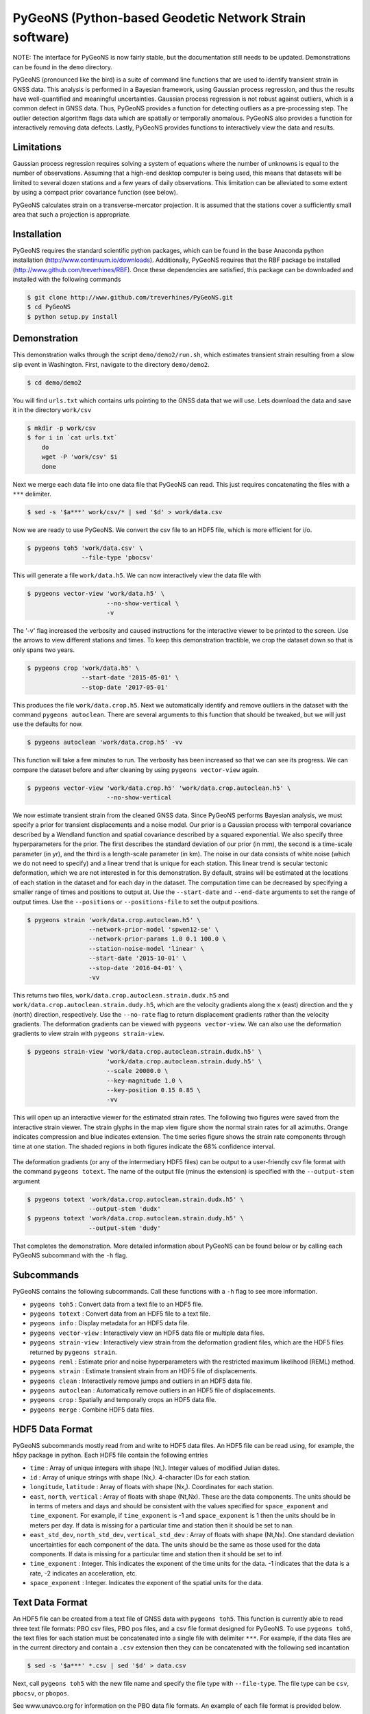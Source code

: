 PyGeoNS (Python-based Geodetic Network Strain software)
+++++++++++++++++++++++++++++++++++++++++++++++++++++++

NOTE: The interface for PyGeoNS is now fairly stable, but the
documentation still needs to be updated. Demonstrations can be found
in the ``demo`` directory.

PyGeoNS (pronounced like the bird) is a suite of command line
functions that are used to identify transient strain in GNSS data.
This analysis is performed in a Bayesian framework, using Gaussian
process regression, and thus the results have well-quantified and
meaningful uncertainties. Gaussian process regression is not robust
against outliers, which is a common defect in GNSS data. Thus, PyGeoNS
provides a function for detecting outliers as a pre-processing step.
The outlier detection algorithm flags data which are spatially or
temporally anomalous. PyGeoNS also provides a function for
interactively removing data defects. Lastly, PyGeoNS provides
functions to interactively view the data and results.

Limitations
===========
Gaussian process regression requires solving a system of equations
where the number of unknowns is equal to the number of observations.
Assuming that a high-end desktop computer is being used, this means
that datasets will be limited to several dozen stations and a few
years of daily observations. This limitation can be alleviated to some
extent by using a compact prior covariance function (see below).

PyGeoNS calculates strain on a transverse-mercator projection. It is
assumed that the stations cover a sufficiently small area that such a
projection is appropriate. 

Installation
============
PyGeoNS requires the standard scientific python packages, which can be 
found in the base Anaconda python installation 
(http://www.continuum.io/downloads). Additionally, PyGeoNS requires 
that the RBF package be installed 
(http://www.github.com/treverhines/RBF). Once these dependencies are 
satisfied, this package can be downloaded and installed with the 
following commands

.. code-block:: bash

  $ git clone http://www.github.com/treverhines/PyGeoNS.git
  $ cd PyGeoNS 
  $ python setup.py install

Demonstration
=============
This demonstration walks through the script ``demo/demo2/run.sh``,
which estimates transient strain resulting from a slow slip event in
Washington. First, navigate to the directory ``demo/demo2``. 

.. code-block:: bash

  $ cd demo/demo2

You will find ``urls.txt`` which contains urls pointing to the GNSS
data that we will use. Lets download the data and save it in the
directory ``work/csv``

.. code-block:: bash

  $ mkdir -p work/csv
  $ for i in `cat urls.txt`
      do
      wget -P 'work/csv' $i
      done
   
Next we merge each data file into one data file that PyGeoNS can read.
This just requires concatenating the files with a ``***`` delimiter.

.. code-block:: bash

  $ sed -s '$a***' work/csv/* | sed '$d' > work/data.csv

Now we are ready to use PyGeoNS. We convert the csv file to an HDF5
file, which is more efficient for i/o.

.. code-block:: bash

  $ pygeons toh5 'work/data.csv' \
                 --file-type 'pbocsv' 

This will generate a file ``work/data.h5``. We can now interactively
view the data file with

.. code-block:: bash

  $ pygeons vector-view 'work/data.h5' \
                        --no-show-vertical \
                        -v

The '-v' flag increased the verbosity and caused instructions for the
interactive viewer to be printed to the screen. Use the arrows to view
different stations and times. To keep this demonstration tractible, we
crop the dataset down so that is only spans two years.

.. code-block:: bash

  $ pygeons crop 'work/data.h5' \
                 --start-date '2015-05-01' \
                 --stop-date '2017-05-01'

This produces the file ``work/data.crop.h5``. Next we automatically
identify and remove outliers in the dataset with the command ``pygeons
autoclean``. There are several arguments to this function that should
be tweaked, but we will just use the defaults for now.

.. code-block:: bash

  $ pygeons autoclean 'work/data.crop.h5' -vv

This function will take a few minutes to run. The verbosity has been
increased so that we can see its progress. We can compare the dataset
before and after cleaning by using ``pygeons vector-view`` again.

.. code-block:: bash

  $ pygeons vector-view 'work/data.crop.h5' 'work/data.crop.autoclean.h5' \
                        --no-show-vertical 

We now estimate transient strain from the cleaned GNSS data. Since
PyGeoNS performs Bayesian analysis, we must specify a prior for
transient displacements and a noise model. Our prior is a Gaussian
process with temporal covariance described by a Wendland function and
spatial covariance described by a squared exponential. We also specify
three hyperparameters for the prior. The first describes the standard
deviation of our prior (in mm), the second is a time-scale parameter
(in yr), and the third is a length-scale parameter (in km). The noise
in our data consists of white noise (which we do not need to specify)
and a linear trend that is unique for each station. This linear trend
is secular tectonic deformation, which we are not interested in for
this demonstration. By default, strains will be estimated at the
locations of each station in the dataset and for each day in the
dataset. The computation time can be decreased by specifying a smaller
range of times and positions to output at. Use the ``--start-date``
and ``--end-date`` arguments to set the range of output times. Use the
``--positions`` or ``--positions-file`` to set the output positions.

.. code-block:: bash

  $ pygeons strain 'work/data.crop.autoclean.h5' \
                   --network-prior-model 'spwen12-se' \
                   --network-prior-params 1.0 0.1 100.0 \
                   --station-noise-model 'linear' \
                   --start-date '2015-10-01' \
                   --stop-date '2016-04-01' \
                   -vv

This returns two files, ``work/data.crop.autoclean.strain.dudx.h5``
and ``work/data.crop.autoclean.strain.dudy.h5``, which are the
velocity gradients along the x (east) direction and the y (north)
direction, respectively. Use the ``--no-rate`` flag to return
displacement gradients rather than the velocity gradients. The
deformation gradients can be viewed with ``pygeons vector-view``. We
can also use the deformation gradients to view strain with ``pygeons
strain-view``.

.. code-block:: bash

  $ pygeons strain-view 'work/data.crop.autoclean.strain.dudx.h5' \
                        'work/data.crop.autoclean.strain.dudy.h5' \
                        --scale 20000.0 \
                        --key-magnitude 1.0 \
                        --key-position 0.15 0.85 \
                        -vv

This will open up an interactive viewer for the estimated strain
rates. The following two figures were saved from the interactive
strain viewer. The strain glyphs in the map view figure show the
normal strain rates for all azimuths. Orange indicates compression and
blue indicates extension. The time series figure shows the strain rate
components through time at one station. The shaded regions in both
figures indicate the 68% confidence interval.

.. figure:: demo/demo2/figures/map_view.png

.. figure:: demo/demo2/figures/time_series_view.png

The deformation gradients (or any of the intermediary HDF5 files) can
be output to a user-friendly csv file format with the command
``pygeons totext``. The name of the output file (minus the extension)
is specified with the ``--output-stem`` argument

.. code-block:: bash

  $ pygeons totext 'work/data.crop.autoclean.strain.dudx.h5' \
                   --output-stem 'dudx'
  $ pygeons totext 'work/data.crop.autoclean.strain.dudy.h5' \
                   --output-stem 'dudy'

That completes the demonstration. More detailed information about
PyGeoNS can be found below or by calling each PyGeoNS subcommand with
the ``-h`` flag.


Subcommands
===========
PyGeoNS contains the following subcommands. Call these functions with
a ``-h`` flag to see more information.

* ``pygeons toh5`` : Convert data from a text file to an HDF5 file.
* ``pygeons totext`` : Convert data from an HDF5 file to a text file.
* ``pygeons info`` : Display metadata for an HDF5 data file.
* ``pygeons vector-view`` : Interactively view an HDF5 data file or
  multiple data files.
* ``pygeons strain-view`` : Interactively view strain from the
  deformation gradient files, which are the HDF5 files returned by
  ``pygeons strain``.
* ``pygeons reml`` : Estimate prior and noise hyperparameters with the
  restricted maximum likelihood (REML) method.
* ``pygeons strain`` : Estimate transient strain from an HDF5 file of
  displacements. 
* ``pygeons clean`` : Interactively remove jumps and outliers in an
  HDF5 data file. 
* ``pygeons autoclean`` : Automatically remove outliers in an HDF5
  file of displacements.
* ``pygeons crop`` : Spatially and temporally crops an HDF5 data file.
* ``pygeons merge`` : Combine HDF5 data files.

HDF5 Data Format
================
PyGeoNS subcommands mostly read from and write to HDF5 data files. An
HDF5 file can be read using, for example, the h5py package in python.
Each HDF5 file contain the following entries

* ``time`` : Array of unique integers with shape (Nt,). Integer values 
  of modified Julian dates.
* ``id`` : Array of unique strings with shape (Nx,). 4-character IDs 
  for each station.
* ``longitude``, ``latitude`` : Array of floats with shape (Nx,). 
  Coordinates for each station.
* ``east``, ``north``, ``vertical`` : Array of floats with shape 
  (Nt,Nx). These are the data components. The units should be in terms 
  of meters and days and should be consistent with the values 
  specified for ``space_exponent`` and ``time_exponent``. For example, 
  if ``time_exponent`` is -1 and ``space_exponent`` is 1 then the units 
  should be in meters per day. If data is missing for a particular 
  time and station then it should be set to nan.
* ``east_std_dev``, ``north_std_dev``, ``vertical_std_dev`` : Array of 
  floats with shape (Nt,Nx). One standard deviation uncertainties for 
  each component of the data.  The units should be the same as those 
  used for the data components. If data is missing for a particular 
  time and station then it should be set to inf.
* ``time_exponent`` : Integer. This indicates the exponent of the time 
  units for the data. -1 indicates that the data is a rate, -2 indicates 
  an acceleration, etc.
* ``space_exponent`` : Integer. Indicates the exponent of the spatial 
  units for the data.

Text Data Format
================
An HDF5 file can be created from a text file of GNSS data with
``pygeons toh5``. This function is currently able to read three text
file formats: PBO csv files, PBO pos files, and a csv file format
designed for PyGeoNS. To use ``pygeons toh5``, the text files for each
station must be concatenated into a single file with delimiter
``***``. For example, if the data files are in the current directory
and contain a ``.csv`` extension then they can be concatenated with
the following sed incantation

.. code-block::

  $ sed -s '$a***' *.csv | sed '$d' > data.csv 

Next, call ``pygeons toh5`` with the new file name and specify the
file type with ``--file-type``. The file type can be ``csv``,
``pbocsv``, or ``pbopos``.

See www.unavco.org for information on the PBO data file formats. An
example of each file format is provided below.

PBO CSV
-------
.. code-block::

  PBO Station Position Time Series.
  Format Version, 1.2.0
  Reference Frame, NAM08
  4-character ID, P403
  Station name, FloeQuaryGWA2005
  Begin Date, 2005-09-13
  End Date, 2017-01-26
  Release Date, 2017-01-27
  Source file, P403.pbo.nam08.pos
  Offset from source file, 48.54 mm North, 60.55 mm East, -5.06 mm Vertical
  Reference position, 48.0623223017 North Latitude, -124.1408746693 East Longitude, 284.67725 meters elevation
  Date, North (mm), East (mm), Vertical (mm), North Std. Deviation (mm), East Std. Deviation (mm), Vertical Std. Deviation (mm), Quality,  
  2005-09-13,0.00, 0.00, 0.00, 4.71, 3.14, 13.2, repro,
  2005-09-14,7.43, 8.65, 2.37, 1.85, 1.34, 5.6, repro,
  ...
  2017-01-26,98.68, 132.58, 6.00, 1.93, 1.49, 6.34, rapid,

PBO POS
-------
.. code-block::

  PBO Station Position Time Series. Reference Frame : NAM08
  Format Version: 1.1.0
  4-character ID: P403
  Station name  : FloeQuaryGWA2005
  First Epoch   : 20050913 120000
  Last Epoch    : 20170126 120000
  Release Date  : 20170127 235743
  XYZ Reference position :  -2396874.51122 -3534734.44146  4721722.14918 (NAM08)
  NEU Reference position :    48.0623223017  235.8591253307  284.67725 (NAM08/WGS84)
  Start Field Description
  YYYYMMDD      Year, month, day for the given position epoch
  HHMMSS        Hour, minute, second for the given position epoch
  JJJJJ.JJJJJ   Modified Julian day for the given position epoch
  X             X coordinate, Specified Reference Frame, meters
  Y             Y coordinate, Specified Reference Frame, meters
  Z             Z coordinate, Specified Reference Frame, meters
  Sx            Standard deviation of the X position, meters
  Sy            Standard deviation of the Y position, meters
  Sz            Standard deviation of the Z position, meters
  Rxy           Correlation of the X and Y position
  Rxz           Correlation of the X and Z position
  Ryz           Correlation of the Y and Z position
  Nlat          North latitude, WGS-84 ellipsoid, decimal degrees
  Elong         East longitude, WGS-84 ellipsoid, decimal degrees
  Height (Up)   Height relative to WGS-84 ellipsoid, m
  dN            Difference in North component from NEU reference position, meters
  dE            Difference in East component from NEU reference position, meters
  du            Difference in vertical component from NEU reference position, meters
  Sn            Standard deviation of dN, meters
  Se            Standard deviation of dE, meters
  Su            Standard deviation of dU, meters
  Rne           Correlation of dN and dE
  Rnu           Correlation of dN and dU
  Reu           Correlation of dEand dU
  Soln          "rapid", "final", "suppl/suppf", "campd", or "repro" corresponding to products  generated with rapid or final orbit products, in supplemental processing, campaign data processing or reprocessing
  End Field Description
  *YYYYMMDD HHMMSS JJJJJ.JJJJ         X             Y             Z            Sx        Sy       Sz     Rxy   Rxz    Ryz            NLat         Elong         Height         dN        dE        dU         Sn       Se       Su      Rne    Rnu    Reu  Soln
   20050913 120000 53626.5000 -2396874.58357 -3534734.44007  4721722.12054  0.00645  0.00812  0.00994  0.811 -0.686 -0.775      48.0623218656  235.8591245168  284.68231    -0.04854  -0.06055   0.00506    0.00471  0.00314  0.01320  0.163 -0.115 -0.095 repro
   20050914 120000 53627.5000 -2396874.57419 -3534734.44167  4721722.12726  0.00261  0.00353  0.00416  0.793 -0.733 -0.788      48.0623219323  235.8591246330  284.68468    -0.04111  -0.05190   0.00743    0.00185  0.00134  0.00560 -0.002 -0.141 -0.016 repro
   ...
   20170126 120000 57779.5000 -2396874.43473 -3534734.45725  4721722.19088  0.00295  0.00382  0.00479  0.797 -0.776 -0.801      48.0623227520  235.8591262989  284.68831     0.05014   0.07203   0.01106    0.00193  0.00149  0.00634 -0.045 -0.073 -0.110 rapid

PyGeoNS CSV
-----------
The PyGeoNS CSV file only contains information that PyGeoNS uses, 
making it unambigous which fields can influence the results. For 
example, there is no reference frame information in the PyGeoNS csv 
format because PyGeoNS does not ever use that information.

.. code-block::

  4-character id, P403
  begin date, 2005-09-13
  end date, 2017-01-26
  longitude, 235.859125331 E
  latitude, 48.0623223017 N
  units, meters**1 days**0
  date, north, east, vertical, north std. deviation, east std. deviation, vertical std. deviation
  2005-09-13, -4.854000e-02, -6.055000e-02, 5.060000e-03, 4.710000e-03, 3.140000e-03, 1.320000e-02
  2005-09-14, -4.111000e-02, -5.190000e-02, 7.430000e-03, 1.850000e-03, 1.340000e-03, 5.600000e-03
  ...
  2017-01-26, 5.014000e-02, 7.203000e-02, 1.106000e-02, 1.930000e-03, 1.490000e-03, 6.340000e-03


